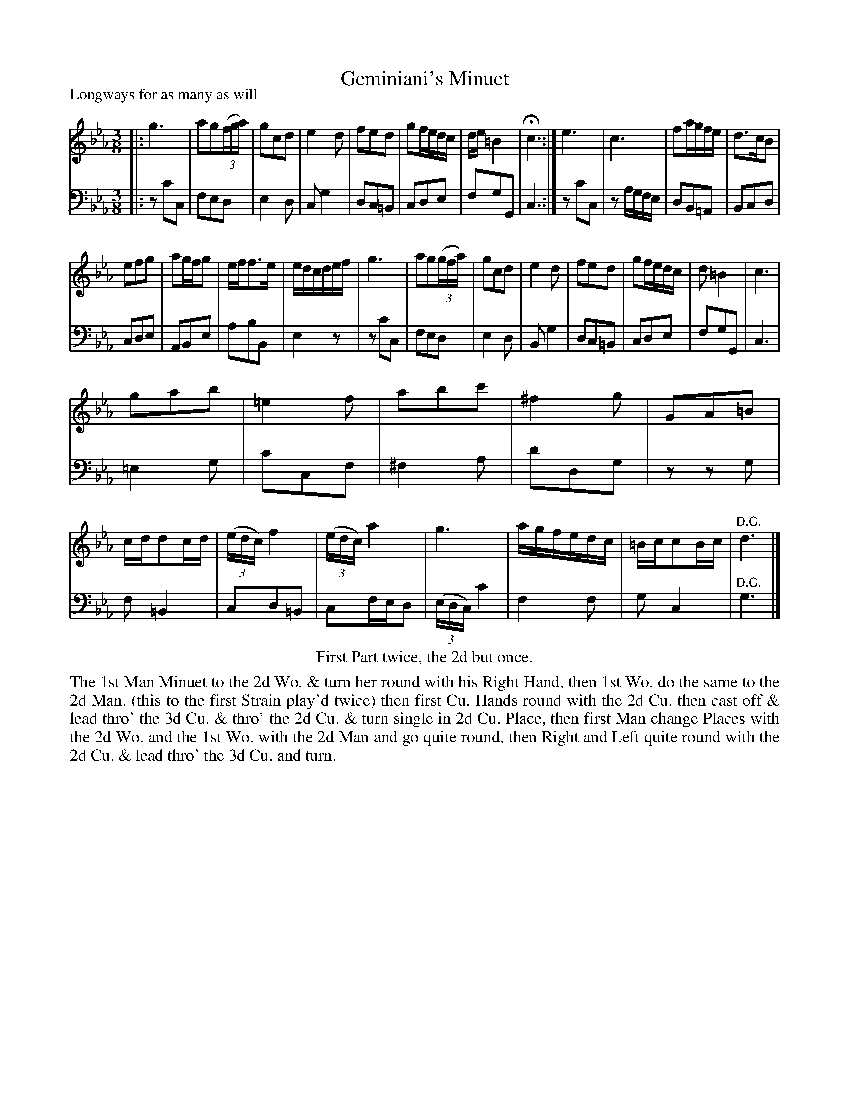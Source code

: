 X: 1074
T: Geminiani's Minuet
P: Longways for as many as will
R: minuet
B: "Caledonian Country Dances" printed by John Walsh for John Johnson, London
S: http://imslp.org/wiki/Caledonian_Country_Dances_with_a_Thorough_Bass_(Various)
Z: 2013 John Chambers <jc:trillian.mit.edu>
N: The 2nd part has initial repeat but no final repeat; fixed to match the dance instructions.
M: 3/8
L: 1/16
K: Cm
% - - - - - - - - - - - - - - - - - - - - - - - - -
% Voice 1 reformatted to make 4- and 12-bar staff/line breaks:
V: 1
|: g6 | a2g2((3fga) | g2c2d2 | e4d2 |\
f2e2d2 | g2fedc | de=B4 | Hc6 :|\
e6 | c6 | f2agfe | d3cB2 |
e2f2g2 | a2gfg2 | eff3e | edcdef |\
g6 | a2g2((3gfa) | g2c2d2 | e4d2 |\
f2e2d2 | g2fedc | d2=B4 | c6 |
g2a2b2 | =e4f2 | a2b2c'2 | ^f4g2 |\
G2A2=B2 | cdd2cd | ((3edc)f4 | ((3edc)a4 |\
g6 | agfedc | =Bcc2Bc | "^D.C."d6 |]
% - - - - - - - - - - - - - - - - - - - - - - - - -
% Voice 2 preserves the original staff breaks:
V: 2 clef=bass middle=d
|: z2c'2c2 | f2e2d2 | e4d2 | c2g4 |d2c2=B2 | c2d2e2 | f2g2G2 | c6 :|\
z2c'2c2 | z2agfe | d2B2=A2 | B2c2d2 | c2d2e2 | A2B2e2 | a2b2B2 | e4z2 | z2c'2c2 |
f2e2d2 | e4d2 | B2g4 | d2c2=B2 | c2d2e2 | f2g2G2 | c6 | =e4g2 | c'2c2f2 |\
^f4a2 | d'2d2g2 | z2z2g2 | f2=B4 | c2d2=B2 | c2fed2 | ((3edc)c'4 | f4f2 | g2c4 | "^D.C."g6 |]
% - - - - - - - - - - - - - - - - - - - - - - - - -
%%center First Part twice, the 2d but once.
%%begintext align
The 1st Man Minuet to the 2d Wo. & turn her round with his Right Hand, then 1st
Wo. do the same to the 2d Man. (this to the first Strain play'd twice) then first Cu.
Hands round with the 2d Cu. then cast off & lead thro' the 3d Cu. & thro' the 2d
Cu. & turn single in 2d Cu. Place, then first Man change Places with the 2d Wo.
and the 1st Wo. with the 2d Man and go quite round, then Right and Left quite
round with the 2d Cu. & lead thro' the 3d Cu. and turn.
%%endtext
